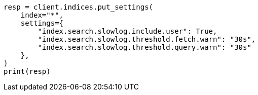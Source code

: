// This file is autogenerated, DO NOT EDIT
// index-modules/slowlog.asciidoc:219

[source, python]
----
resp = client.indices.put_settings(
    index="*",
    settings={
        "index.search.slowlog.include.user": True,
        "index.search.slowlog.threshold.fetch.warn": "30s",
        "index.search.slowlog.threshold.query.warn": "30s"
    },
)
print(resp)
----
